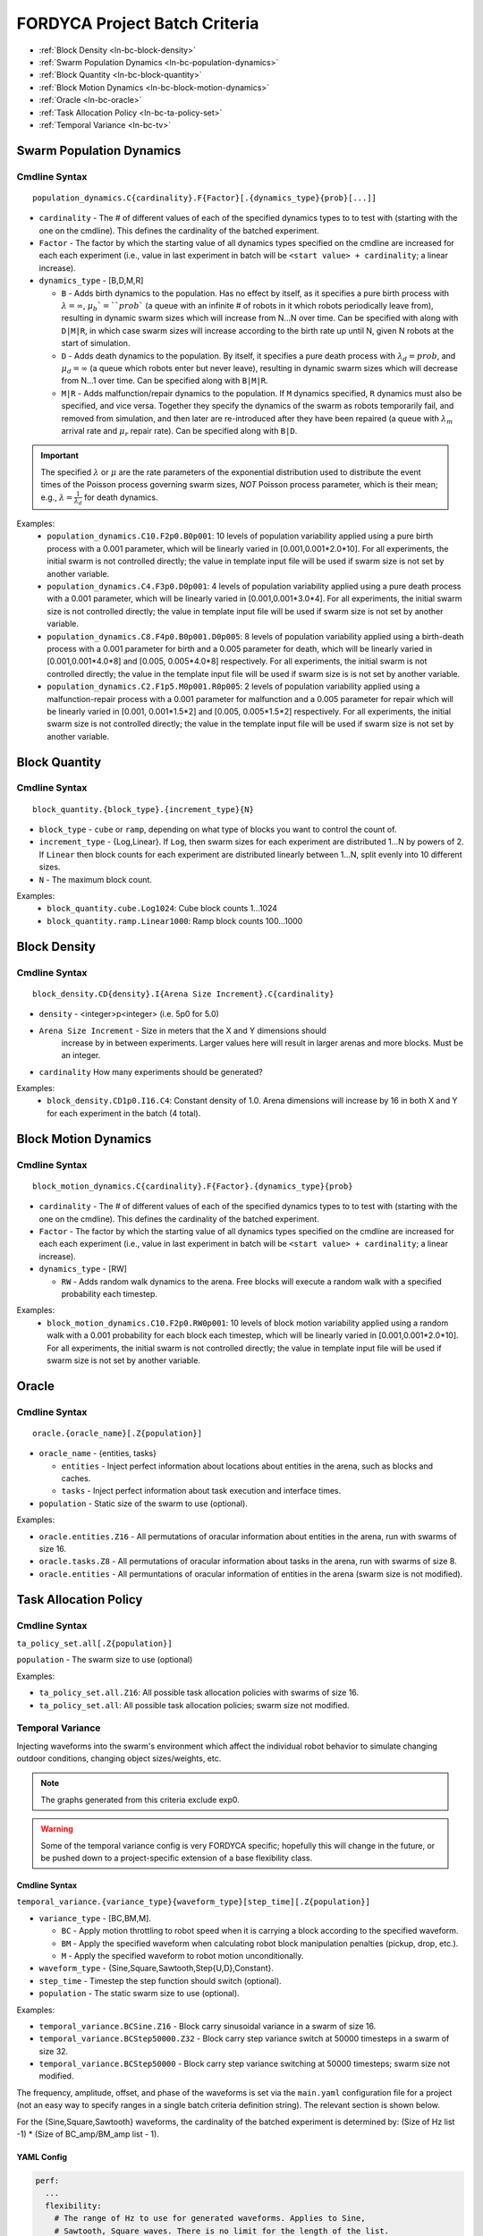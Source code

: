 ==============================
FORDYCA Project Batch Criteria
==============================

- :ref:`Block Density <ln-bc-block-density>`
- :ref:`Swarm Population Dynamics <ln-bc-population-dynamics>`
- :ref:`Block Quantity <ln-bc-block-quantity>`
- :ref:`Block Motion Dynamics <ln-bc-block-motion-dynamics>`
- :ref:`Oracle <ln-bc-oracle>`
- :ref:`Task Allocation Policy <ln-bc-ta-policy-set>`
- :ref:`Temporal Variance <ln-bc-tv>`

.. _ln-bc-population-dynamics:

Swarm Population Dynamics
=========================

Cmdline Syntax
--------------

::

   population_dynamics.C{cardinality}.F{Factor}[.{dynamics_type}{prob}[...]]

- ``cardinality`` - The # of different values of each of the specified dynamics
  types to to test with (starting with the one on the cmdline). This defines the
  cardinality of the batched experiment.

- ``Factor`` - The factor by which the starting value of all dynamics types
  specified on the cmdline are increased for each each experiment (i.e., value
  in last experiment in batch will be ``<start value> + cardinality``; a linear
  increase).

- ``dynamics_type`` - [B,D,M,R]

  - ``B`` - Adds birth dynamics to the population. Has no effect by itself, as
    it specifies a pure birth process with :math:`\lambda=\infty`,
    :math:`\mu_{b}`=``prob`` (a queue with an infinite # of robots in it which
    robots periodically leave from), resulting in dynamic swarm sizes which will
    increase from N...N over time. Can be specified with along with ``D|M|R``,
    in which case swarm sizes will increase according to the birth rate up until
    N, given N robots at the start of simulation.

  - ``D`` - Adds death dynamics to the population. By itself, it specifies a
    pure death process with :math:`\lambda_{d}=prob`, and :math:`\mu_{d}=\infty`
    (a queue which robots enter but never leave), resulting in dynamic swarm
    sizes which will decrease from N...1 over time. Can be specified along with
    ``B|M|R``.

  - ``M|R`` - Adds malfunction/repair dynamics to the population. If ``M``
    dynamics specified, ``R`` dynamics must also be specified, and vice
    versa. Together they specify the dynamics of the swarm as robots temporarily
    fail, and removed from simulation, and then later are re-introduced after
    they have been repaired (a queue with :math:`\lambda_{m}` arrival rate and
    :math:`\mu_{r}` repair rate). Can be specified along with ``B|D``.


.. IMPORTANT:: The specified :math:`\lambda` or :math:`\mu` are the rate
   parameters of the exponential distribution used to distribute the event times
   of the Poisson process governing swarm sizes, *NOT* Poisson process
   parameter, which is their mean; e.g., :math:`\lambda=\frac{1}{\lambda_{d}}`
   for death dynamics.

Examples:
    - ``population_dynamics.C10.F2p0.B0p001``: 10 levels of population
      variability applied using a pure birth process with a 0.001 parameter,
      which will be linearly varied in [0.001,0.001*2.0*10]. For all
      experiments, the initial swarm is not controlled directly; the value in
      template input file will be used if swarm size is not set by another
      variable.

    - ``population_dynamics.C4.F3p0.D0p001``: 4 levels of population variability
      applied using a pure death process with a 0.001 parameter, which will be
      linearly varied in [0.001,0.001*3.0*4]. For all experiments, the initial
      swarm size is not controlled directly; the value in template input file
      will be used if swarm size is not set by another variable.

    - ``population_dynamics.C8.F4p0.B0p001.D0p005``: 8 levels of population
      variability applied using a birth-death process with a 0.001 parameter for
      birth and a 0.005 parameter for death, which will be linearly varied in
      [0.001,0.001*4.0*8] and [0.005, 0.005*4.0*8] respectively. For all
      experiments, the initial swarm is not controlled directly; the value in
      the template input file will be used if swarm size is is not set by
      another variable.

    - ``population_dynamics.C2.F1p5.M0p001.R0p005``: 2 levels of population
      variability applied using a malfunction-repair process with a 0.001
      parameter for malfunction and a 0.005 parameter for repair which will be
      linearly varied in [0.001, 0.001*1.5*2] and [0.005, 0.005*1.5*2]
      respectively. For all experiments, the initial swarm size is not
      controlled directly; the value in the template input file will be used if
      swarm size is not set by another variable.


.. _ln-bc-block-quantity:

Block Quantity
==============

.. _ln-bc-block-quantity-cmdline:

Cmdline Syntax
--------------
::

   block_quantity.{block_type}.{increment_type}{N}

- ``block_type`` - ``cube`` or ``ramp``, depending on what type of blocks you
  want to control the count of.

- ``increment_type`` - {Log,Linear}. If ``Log``, then swarm sizes for each
  experiment are distributed 1...N by powers of 2. If ``Linear`` then block
  counts for each experiment are distributed linearly between 1...N, split evenly
  into 10 different sizes.

- ``N`` - The maximum block count.

Examples:
    - ``block_quantity.cube.Log1024``: Cube block counts 1...1024

    - ``block_quantity.ramp.Linear1000``: Ramp block counts 100...1000


.. _ln-bc-block-density:

Block Density
=============

Cmdline Syntax
--------------

::

   block_density.CD{density}.I{Arena Size Increment}.C{cardinality}

- ``density`` - <integer>p<integer> (i.e. 5p0 for 5.0)

- ``Arena Size Increment`` - Size in meters that the X and Y dimensions should
    increase by in between experiments. Larger values here will result in larger
    arenas and more blocks. Must be an integer.

- ``cardinality`` How many experiments should be generated?

Examples:
    - ``block_density.CD1p0.I16.C4``: Constant density of 1.0. Arena dimensions
      will increase by 16 in both X and Y for each experiment in the batch (4
      total).

.. _ln-bc-block-motion-dynamics:

Block Motion Dynamics
=====================

Cmdline Syntax
--------------

::

   block_motion_dynamics.C{cardinality}.F{Factor}.{dynamics_type}{prob}

- ``cardinality`` - The # of different values of each of the specified dynamics
  types to to test with (starting with the one on the cmdline). This defines the
  cardinality of the batched experiment.

- ``Factor`` - The factor by which the starting value of all dynamics types
  specified on the cmdline are increased for each each experiment (i.e., value
  in last experiment in batch will be ``<start value> + cardinality``; a linear
  increase).

- ``dynamics_type`` - [RW]

  - ``RW`` - Adds random walk dynamics to the arena. Free blocks will execute a
    random walk with a specified probability each timestep.


Examples:
    - ``block_motion_dynamics.C10.F2p0.RW0p001``: 10 levels of block motion
      variability applied using a random walk with a 0.001 probability for each
      block each timestep, which will be linearly varied in
      [0.001,0.001*2.0*10]. For all experiments, the initial swarm is not
      controlled directly; the value in template input file will be used if
      swarm size is not set by another variable.

.. _ln-bc-oracle:

Oracle
======

.. _ln-bc-oracle-cmdline:

Cmdline Syntax
--------------

::

   oracle.{oracle_name}[.Z{population}]

- ``oracle_name`` - {entities, tasks}

  - ``entities`` - Inject perfect information about locations about entities in
    the arena, such as blocks and caches.
  - ``tasks`` - Inject perfect information about task execution and interface
    times.

- ``population`` - Static size of the swarm to use (optional).

Examples:

- ``oracle.entities.Z16`` - All permutations of oracular information about
  entities in the arena, run with swarms of size 16.

- ``oracle.tasks.Z8`` - All permutations of oracular information about tasks in
  the arena, run with swarms of size 8.

- ``oracle.entities`` - All permuntations of oracular information of entities in
  the arena (swarm size is not modified).

.. _ln-bc-ta-policy-set:

Task Allocation Policy
======================

Cmdline Syntax
--------------
``ta_policy_set.all[.Z{population}]``

``population`` - The swarm size to use (optional)

Examples:

- ``ta_policy_set.all.Z16``: All possible task allocation policies with swarms
  of size 16.

- ``ta_policy_set.all``: All possible task allocation policies; swarm size not
  modified.

.. _ln-bc-tv:

Temporal Variance
-----------------

Injecting waveforms into the swarm's environment which affect the individual
robot behavior to simulate changing outdoor conditions, changing object
sizes/weights, etc.


.. NOTE::

   The graphs generated from this criteria exclude exp0.

.. WARNING::

   Some of the temporal variance config is very FORDYCA specific; hopefully this
   will change in the future, or be pushed down to a project-specific extension
   of a base flexibility class.

.. _ln-bc-tv-cmdline:

Cmdline Syntax
^^^^^^^^^^^^^^

``temporal_variance.{variance_type}{waveform_type}[step_time][.Z{population}]``

- ``variance_type`` - [BC,BM,M].

  - ``BC`` - Apply motion throttling to robot speed when it is carrying a
    block according to the specified waveform.

  - ``BM`` - Apply the specified waveform when calculating robot block
    manipulation penalties (pickup, drop, etc.).

  - ``M`` - Apply the specified waveform to robot motion unconditionally.

- ``waveform_type`` - {Sine,Square,Sawtooth,Step{U,D},Constant}.

- ``step_time`` - Timestep the step function should switch (optional).

- ``population`` - The static swarm size to use (optional).

Examples:

- ``temporal_variance.BCSine.Z16`` - Block carry sinusoidal variance in a swarm
  of size 16.

- ``temporal_variance.BCStep50000.Z32`` - Block carry step variance switch at
  50000 timesteps in a swarm of size 32.

- ``temporal_variance.BCStep50000`` - Block carry step variance switching at
  50000 timesteps; swarm size not modified.

The frequency, amplitude, offset, and phase of the waveforms is set via the
``main.yaml`` configuration file for a project (not an easy way to specify
ranges in a single batch criteria definition string). The relevant section is
shown below.

For the {Sine,Square,Sawtooth} waveforms, the cardinality of the batched
experiment is determined by: (Size of Hz list -1) * (Size of BC_amp/BM_amp
list - 1).

.. _ln-bc-tv-yaml-config:

YAML Config
^^^^^^^^^^^

.. code-block:: YAML

   perf:
     ...
     flexibility:
       # The range of Hz to use for generated waveforms. Applies to Sine,
       # Sawtooth, Square waves. There is no limit for the length of the list.
       hz:
         - frequency1
         - frequency2
         - frequency3
         - ...
       # The range of block manipulation penalties to use if that is the type of
       # applied temporal variance (BM). Specified in timesteps. There is no
       # limit for the length of the list.
       BM_amp:
         - penalty1
         - penalty2
         - penalty3
         - ...
      # The range of block carry penalties to use if that is the type of applied
      # temporal variance (BC). Specified as percent slowdown: [0.0, 1.0]. There
      #is no limit for the length of the list.
      BC_amp:
         - percent1
         - percent2
         - percent3
         - ...

      # The range of motion throttle penalties to use if that is the type of
      # applied temporal variance (M). Specified as percent slowdown: [0.0,
      # 1.0]. There is no limit for the length of the list.
      M_amp:
         - percent1
         - percent2
         - percent3
         - ...

Experiment Definitions
^^^^^^^^^^^^^^^^^^^^^^

- exp0 - Ideal conditions, which is a ``Constant`` waveform with amplitude
  ``BC_amp[0]``, ``BM_amp[0]``, ``M_amp[0]`` depending.

- exp1-expN

  - Cardinality of ``|hz|`` * ``|BM_amp|`` if the variance type is ``BM`` and
    the waveform type is Sine, Square, or Sawtooth.

  - Cardinality of ``|hz|`` * ``|BC_amp|`` if the variance type is ``BC`` and
    the waveform type is Sine, Square, or Sawtooth.

  - Cardinality of ``|hz|`` * ``|M_amp|`` if the variance type is ``M`` and
    the waveform type is Sine, Square, or Sawtooth.

  - Cardinality of ``|BM_amp|`` if the variance type is ``BM`` and the waveform
    type is StepU, StepD.

  - Cardinality of ``|BC_amp|`` if the variance type is ``BC`` and the waveform
    type is StepU, StepD.

  - Cardinality of ``|M_amp|`` if the variance type is ``M`` and the waveform
    type is StepU, StepD.
